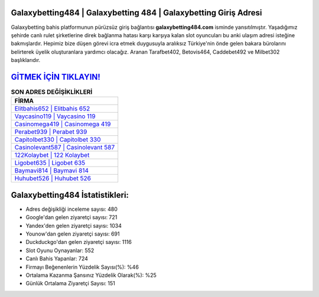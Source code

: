 ﻿Galaxybetting484 | Galaxybetting 484 | Galaxybetting Giriş Adresi
===================================

.. image:: images/galaxybetting-giris.jpg
   :width: 600
   
Galaxybetting bahis platformunun pürüzsüz giriş bağlantısı **galaxybetting484.com** isminde yansıtılmıştır. Yaşadığımız şehirde canlı rulet şirketlerine direk bağlanma hatası karşı karşıya kalan slot oyuncuları bu anki ulaşım adresi isteğine bakmışlardır. Hepimiz bize düşen görevi icra etmek duygusuyla aralıksız Türkiye'nin önde gelen  bakara bürolarını belirterek üyelik oluşturanlara yardımcı olacağız. Aranan Tarafbet402, Betovis464, Caddebet492 ve Milbet302 başlıklarıdır.

`GİTMEK İÇİN TIKLAYIN! <https://urlday.cc/git>`_
==============

.. list-table:: **SON ADRES DEĞİŞİKLİKLERİ**
   :widths: 100
   :header-rows: 1

   * - FİRMA
   * - `Elitbahis652 | Elitbahis 652 <elitbahis652-elitbahis-652-elitbahis-giris-adresi.html>`_
   * - `Vaycasino119 | Vaycasino 119 <vaycasino119-vaycasino-119-vaycasino-giris-adresi.html>`_
   * - `Casinomega419 | Casinomega 419 <casinomega419-casinomega-419-casinomega-giris-adresi.html>`_	 
   * - `Perabet939 | Perabet 939 <perabet939-perabet-939-perabet-giris-adresi.html>`_	 
   * - `Capitolbet330 | Capitolbet 330 <capitolbet330-capitolbet-330-capitolbet-giris-adresi.html>`_ 
   * - `Casinolevant587 | Casinolevant 587 <casinolevant587-casinolevant-587-casinolevant-giris-adresi.html>`_
   * - `122Kolaybet | 122 Kolaybet <122kolaybet-122-kolaybet-kolaybet-giris-adresi.html>`_	 
   * - `Ligobet635 | Ligobet 635 <ligobet635-ligobet-635-ligobet-giris-adresi.html>`_
   * - `Baymavi814 | Baymavi 814 <baymavi814-baymavi-814-baymavi-giris-adresi.html>`_
   * - `Huhubet526 | Huhubet 526 <huhubet526-huhubet-526-huhubet-giris-adresi.html>`_
	 
Galaxybetting484 İstatistikleri:
===================================	 
* Adres değişikliği inceleme sayısı: 480
* Google'dan gelen ziyaretçi sayısı: 721
* Yandex'den gelen ziyaretçi sayısı: 1034
* Younow'dan gelen ziyaretçi sayısı: 691
* Duckduckgo'dan gelen ziyaretçi sayısı: 1116
* Slot Oyunu Oynayanlar: 552
* Canlı Bahis Yapanlar: 724
* Firmayı Beğenenlerin Yüzdelik Sayısı(%): %46
* Ortalama Kazanma Şansınız Yüzdelik Olarak(%): %25
* Günlük Ortalama Ziyaretçi Sayısı: 151
